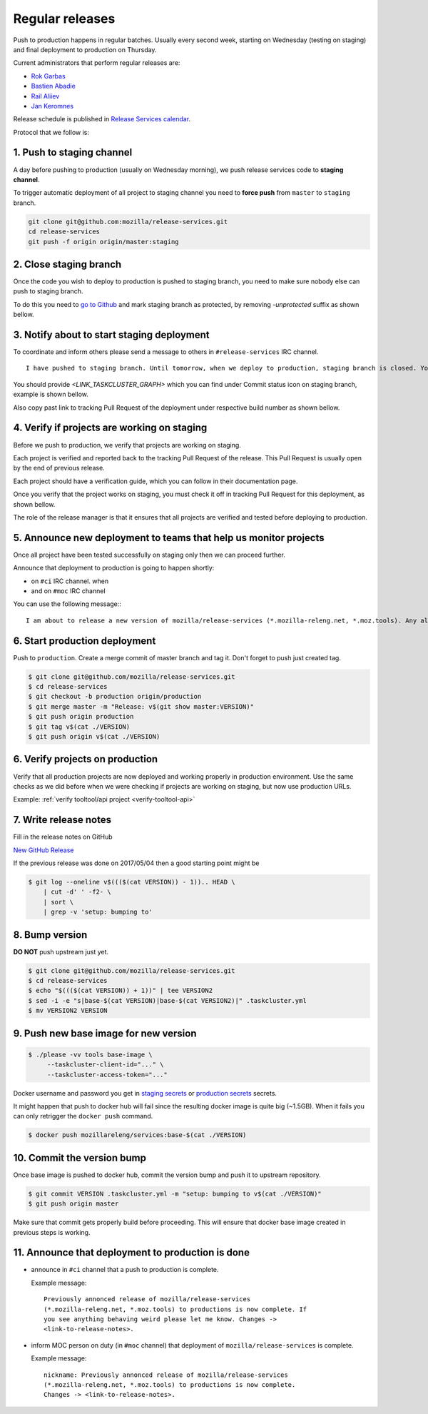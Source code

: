 .. _deploy-regular:

Regular releases
================

Push to production happens in regular batches. Usually every second week,
starting on Wednesday (testing on staging) and final deployment to production
on Thursday.

.. _deploy-release-managers:

Current administrators that perform regular releases are:

- `Rok Garbas`_
- `Bastien Abadie`_
- `Rail Aliiev`_
- `Jan Keromnes`_

Release schedule is published in `Release Services calendar`_.

.. _`Rok Garbas`: https://phonebook.mozilla.org/?search/Rok%20Garbas
.. _`Bastien Abadie`: https://phonebook.mozilla.org/?search/Bastien%20Abadie
.. _`Rail Aliiev`: https://phonebook.mozilla.org/?search/Rail%20Aliiev
.. _`Jan Keromnes`: https://phonebook.mozilla.org/?search/Jan%20Keromnes
.. _`Release Services calendar`: https://calendar.google.com/calendar/embed?src=mozilla.com_sq62ki4vs3cgpclvkdbhe3rgic%40group.calendar.google.com

Protocol that we follow is:


1. Push to staging channel
--------------------------

A day before pushing to production (usually on Wednesday morning), we push
release services code to **staging channel**.

To trigger automatic deployment of all project to staging channel you need to
**force push** from ``master`` to ``staging`` branch.

.. code-block:: console

  git clone git@github.com:mozilla/release-services.git
  cd release-services
  git push -f origin origin/master:staging


2. Close staging branch
-----------------------

Once the code you wish to deploy to production is pushed to staging branch, you
need to make sure nobody else can push to staging branch.

To do this you need to `go to Github`_ and mark staging branch as protected, by
removing `-unprotected` suffix as shown bellow.

.. image:: step_2_staging_branch_settings_page.png

.. _`go to Github`: https://github.com/mozilla/release-services/settings/branch_protection_rules/2244704


3. Notify about to start staging deployment
-------------------------------------------

.. todo:: This step is not going to be needed once we finish `#1565`_

To coordinate and inform others please send a message to others in ``#release-services`` IRC channel.

::

  I have pushed to staging branch. Until tomorrow, when we deploy to production, staging branch is closed. You can follow the progress at <LINK_TASKCLUSTER_GRAPH>.

You should provide `<LINK_TASKCLUSTER_GRAPH>` which you can find under Commit status icon on staging branch, example is shown bellow.

.. image:: step_3_page_listing_commits_of_staging_branch.png

Also copy past link to tracking Pull Request of the deployment under respective
build number as shown bellow.


.. image:: step_3_taskcluster_graph_link.png

.. -`#1565`: https://github.com/mozilla/release-services/issues/1565


4. Verify if projects are working on staging
--------------------------------------------

Before we push to production, we verify that projects are working on staging.

Each project is verified and reported back to the tracking Pull Request of
the release. This Pull Request is usually open by the end of previous release.

Each project should have a verification guide, which you can follow in their
documentation page.

Once you verify that the project works on staging, you must check it off in
tracking Pull Request for this deployment, as shown bellow.

.. image:: step_4_verified_project_on_staging.png
  
The role of the release manager is that it ensures that all projects are
verified and tested before deploying to production.


5. Announce new deployment to teams that help us monitor projects
-----------------------------------------------------------------

.. todo:: This step wont be needed once `#1568`_ is implemented

Once all project have been tested successfully on staging only then we can
proceed further.

Announce that deployment to production is going to happen shortly:

- on ``#ci`` IRC channel. when
- and on ``#moc`` IRC channel

You can use the following message:::

  I am about to release a new version of mozilla/release-services (*.mozilla-releng.net, *.moz.tools). Any alerts coming up soon will be best directed to me. I'll let you know when it's all done. Thank you!

.. _`#1568`: https://github.com/mozilla/release-services/issues/1568


6. Start production deployment
------------------------------

Push to ``production``. Create a merge commit of master branch and tag it.
Don't forget to push just created tag.

.. code-block:: console

    $ git clone git@github.com/mozilla/release-services.git
    $ cd release-services
    $ git checkout -b production origin/production
    $ git merge master -m "Release: v$(git show master:VERSION)"
    $ git push origin production
    $ git tag v$(cat ./VERSION)
    $ git push origin v$(cat ./VERSION)


6. Verify projects on production
--------------------------------

Verify that all production projects are now deployed and working properly in
production environment. Use the same checks as we did before when we were
checking if projects are working on staging, but now use production URLs.

Example: :ref:`verify tooltool/api project <verify-tooltool-api>`

.. todo:: need to explain how to revert when a deployment goes bad.


7. Write release notes
----------------------

Fill in the release notes on GitHub

`New GitHub Release`_

If the previous release was done on 2017/05/04 then a good starting point might be

.. code-block:: console

    $ git log --oneline v$((($(cat VERSION)) - 1)).. HEAD \
        | cut -d' ' -f2- \
        | sort \
        | grep -v 'setup: bumping to'


8. Bump version
---------------

**DO NOT** push upstream just yet.

.. code-block:: console

    $ git clone git@github.com/mozilla/release-services.git
    $ cd release-services
    $ echo "$((($(cat VERSION)) + 1))" | tee VERSION2
    $ sed -i -e "s|base-$(cat VERSION)|base-$(cat VERSION2)|" .taskcluster.yml
    $ mv VERSION2 VERSION


9. Push new base image for new version
--------------------------------------

.. code-block:: console

    $ ./please -vv tools base-image \
         --taskcluster-client-id="..." \
         --taskcluster-access-token="..."

Docker username and password you get in `staging secrets`_ or `production
secrets`_ secrets.

It might happen that push to docker hub will fail since the resulting docker
image is quite big (~1.5GB). When it fails you can only retrigger the
``docker push`` command.

.. code-block:: console

    $ docker push mozillareleng/services:base-$(cat ./VERSION)


10. Commit the version bump
---------------------------

Once base image is pushed to docker hub, commit the version bump and push it
to upstream repository.

.. code-block:: console

    $ git commit VERSION .taskcluster.yml -m "setup: bumping to v$(cat ./VERSION)"
    $ git push origin master

Make sure that commit gets properly build before proceeding. This will
ensure that docker base image created in previous steps is working.


11. Announce that deployment to production is done
--------------------------------------------------

- announce in ``#ci`` channel that a push to production is complete.

  Example message::

      Previously annonced release of mozilla/release-services
      (*.mozilla-releng.net, *.moz.tools) to productions is now complete. If
      you see anything behaving weird please let me know. Changes ->
      <link-to-release-notes>.

- inform MOC person on duty (in ``#moc`` channel) that deployment of
  ``mozilla/release-services`` is complete.

  Example message::

      nickname: Previously annonced release of mozilla/release-services
      (*.mozilla-releng.net, *.moz.tools) to productions is now complete.
      Changes -> <link-to-release-notes>.


.. _`Rok Garbas`: https://phonebook.mozilla.org/?search/Rok%20Garbas
.. _`Bastien Abadie`: https://phonebook.mozilla.org/?search/Bastien%20Abadie
.. _`Rail Aliiev`: https://phonebook.mozilla.org/?search/Rail%20Aliiev
.. _`New GitHub Release`: https://github.com/mozilla/release-services/releases/new
.. _`staging secrets`: https://tools.taskcluster.net/secrets/repo%3Agithub.com%2Fmozilla-releng%2Fservices%3Abranch%3Astaging
.. _`production secrets`: https://tools.taskcluster.net/secrets/repo%3Agithub.com%2Fmozilla-releng%2Fservices%3Abranch%3Aproduction
